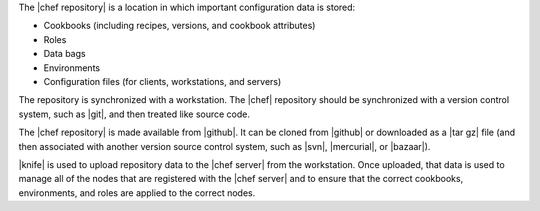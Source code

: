 .. The contents of this file are included in multiple topics.
.. This file should not be changed in a way that hinders its ability to appear in multiple documentation sets.


The |chef repository| is a location in which important configuration data is stored: 

* Cookbooks (including recipes, versions, and cookbook attributes)
* Roles
* Data bags
* Environments
* Configuration files (for clients, workstations, and servers) 

The repository is synchronized with a workstation. The |chef| repository should be synchronized with a version control system, such as |git|, and then treated like source code. 

The |chef repository| is made available from |github|. It can be cloned from |github| or downloaded as a |tar gz| file (and then associated with another version source control system, such as |svn|, |mercurial|, or |bazaar|).

|knife| is used to upload repository data to the |chef server| from the workstation. Once uploaded, that data is used to manage all of the nodes that are registered with the |chef server| and to ensure that the correct cookbooks, environments, and roles are applied to the correct nodes. 

